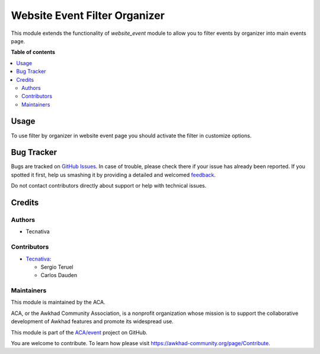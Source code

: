 ==============================
Website Event Filter Organizer
==============================

.. !!!!!!!!!!!!!!!!!!!!!!!!!!!!!!!!!!!!!!!!!!!!!!!!!!!!
   !! This file is generated by oca-gen-addon-readme !!
   !! changes will be overwritten.                   !!
   !!!!!!!!!!!!!!!!!!!!!!!!!!!!!!!!!!!!!!!!!!!!!!!!!!!!

.. |badge1| image:: https://img.shields.io/badge/maturity-Beta-yellow.png
    :target: https://awkhad-community.org/page/development-status
    :alt: Beta
.. |badge2| image:: https://img.shields.io/badge/licence-AGPL--3-blue.png
    :target: http://www.gnu.org/licenses/agpl-3.0-standalone.html
    :alt: License: AGPL-3
.. |badge3| image:: https://img.shields.io/badge/github-ACA%2Fevent-lightgray.png?logo=github
    :target: https://github.com/ACA/event/tree/12.0/website_event_filter_organizer
    :alt: ACA/event
.. |badge4| image:: https://img.shields.io/badge/weblate-Translate%20me-F47D42.png
    :target: https://translation.awkhad-community.org/projects/event-12-0/event-12-0-website_event_filter_organizer
    :alt: Translate me on Weblate
.. |badge5| image:: https://img.shields.io/badge/runbot-Try%20me-875A7B.png
    :target: https://runbot.awkhad-community.org/runbot/199/12.0
    :alt: Try me on Runbot

|badge1| |badge2| |badge3| |badge4| |badge5| 

This module extends the functionality of *website_event* module to allow you
to filter events by organizer into main events page.

**Table of contents**

.. contents::
   :local:

Usage
=====

To use filter by organizer in website event page you should activate the
filter in customize options.

Bug Tracker
===========

Bugs are tracked on `GitHub Issues <https://github.com/ACA/event/issues>`_.
In case of trouble, please check there if your issue has already been reported.
If you spotted it first, help us smashing it by providing a detailed and welcomed
`feedback <https://github.com/ACA/event/issues/new?body=module:%20website_event_filter_organizer%0Aversion:%2012.0%0A%0A**Steps%20to%20reproduce**%0A-%20...%0A%0A**Current%20behavior**%0A%0A**Expected%20behavior**>`_.

Do not contact contributors directly about support or help with technical issues.

Credits
=======

Authors
~~~~~~~

* Tecnativa

Contributors
~~~~~~~~~~~~

* `Tecnativa <https://www.tecnativa.com>`_:

  * Sergio Teruel
  * Carlos Dauden

Maintainers
~~~~~~~~~~~

This module is maintained by the ACA.

.. image:: https://awkhad-community.org/logo.png
   :alt: Awkhad Community Association
   :target: https://awkhad-community.org

ACA, or the Awkhad Community Association, is a nonprofit organization whose
mission is to support the collaborative development of Awkhad features and
promote its widespread use.

This module is part of the `ACA/event <https://github.com/ACA/event/tree/12.0/website_event_filter_organizer>`_ project on GitHub.

You are welcome to contribute. To learn how please visit https://awkhad-community.org/page/Contribute.
